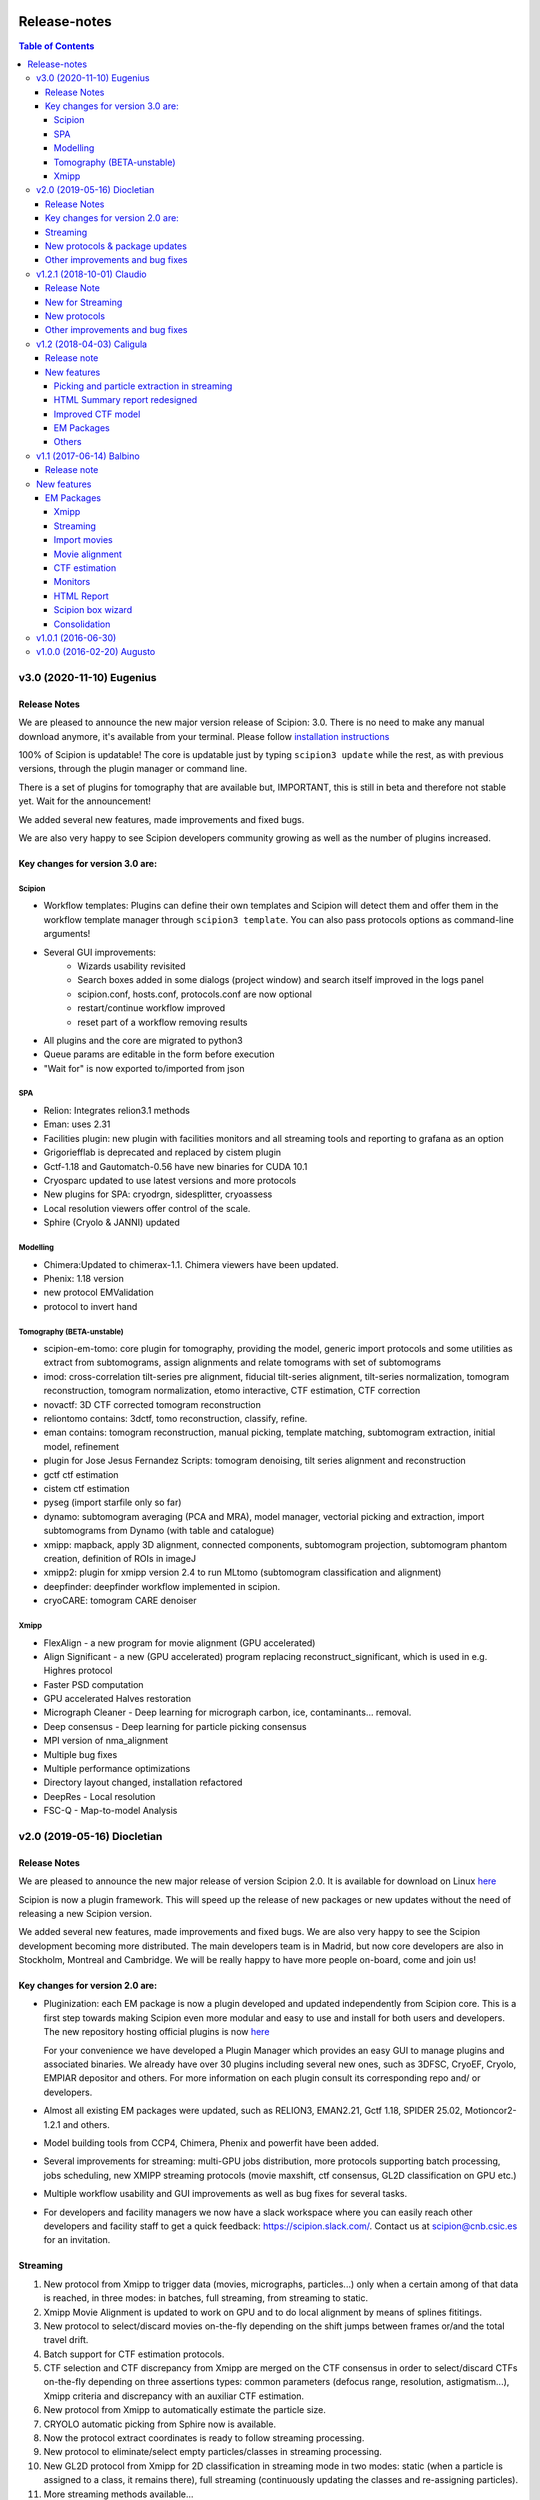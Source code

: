 .. figure:: /docs/images/scipion_logo.gif
   :width: 250
   :alt: scipion logo

.. _release-notes:

=======================
Release-notes
=======================

.. contents:: Table of Contents


v3.0 (2020-11-10) Eugenius
==========================

Release Notes
-------------

We are pleased to announce the new major version release of Scipion:  3.0.
There is no need to make any manual download anymore, it's available from your
terminal. Please follow `installation instructions <../scipion-modes/how-to-install>`_

100% of Scipion is updatable! The core is updatable just by typing ``scipion3 update`` while
the rest, as with previous versions, through the plugin manager or command line.

There is a set of plugins for tomography that are available but, IMPORTANT, this is still in beta and
therefore not stable yet. Wait for the announcement!

We added several new features, made improvements and fixed bugs.

We are also very happy to see Scipion developers community growing as well as the number of plugins increased.

Key changes for version 3.0 are:
--------------------------------

Scipion
~~~~~~~

* Workflow templates: Plugins can define their own templates and Scipion will detect them and offer them in the workflow template manager through ``scipion3 template``. You can also pass protocols options as command-line arguments!
* Several GUI improvements:
   * Wizards usability revisited
   * Search boxes added in some dialogs (project window) and search itself improved in the logs panel
   * scipion.conf, hosts.conf, protocols.conf are now optional
   * restart/continue workflow improved
   * reset part of a workflow removing results
* All plugins and the core are migrated to python3
* Queue params are editable in the form before execution
* "Wait for" is now exported to/imported from json


SPA
~~~

* Relion: Integrates relion3.1 methods
* Eman: uses 2.31
* Facilities plugin: new plugin with facilities monitors and all streaming tools and reporting to grafana as an option
* Grigoriefflab is deprecated and replaced by cistem plugin
* Gctf-1.18 and Gautomatch-0.56 have new binaries for CUDA 10.1
* Cryosparc updated to use latest versions and more protocols
* New plugins for SPA: cryodrgn, sidesplitter, cryoassess
* Local resolution viewers offer control of the scale.
* Sphire (Cryolo & JANNI) updated

Modelling
~~~~~~~~~

* Chimera:Updated to chimerax-1.1. Chimera viewers have been updated.
* Phenix: 1.18 version
* new protocol EMValidation
* protocol to invert hand

Tomography (BETA-unstable)
~~~~~~~~~~~~~~~~~~~~~~~~~~

* scipion-em-tomo: core plugin for tomography, providing the model, generic import protocols and some utilities as extract from subtomograms, assign alignments and relate tomograms with set of subtomograms
* imod: cross-correlation tilt-series pre alignment, fiducial tilt-series alignment, tilt-series normalization, tomogram reconstruction, tomogram normalization, etomo interactive, CTF estimation, CTF correction 
* novactf: 3D CTF corrected tomogram reconstruction
* reliontomo contains: 3dctf, tomo reconstruction, classify, refine.
* eman contains: tomogram reconstruction, manual picking, template matching, subtomogram extraction, initial model, refinement
* plugin for Jose Jesus Fernandez Scripts: tomogram denoising, tilt series alignment and reconstruction
* gctf ctf estimation
* cistem ctf estimation
* pyseg (import starfile only so far)
* dynamo: subtomogram averaging (PCA and MRA), model manager, vectorial picking and extraction, import subtomograms from Dynamo (with table and catalogue)
* xmipp: mapback, apply 3D alignment, connected components, subtomogram projection, subtomogram phantom creation, definition of ROIs in imageJ
* xmipp2: plugin for xmipp version 2.4 to run MLtomo (subtomogram classification and alignment)
* deepfinder: deepfinder workflow implemented in scipion.
* cryoCARE: tomogram CARE denoiser

Xmipp
~~~~~

* FlexAlign - a new program for movie alignment (GPU accelerated) 
* Align Significant - a new (GPU accelerated) program replacing reconstruct_significant, which is used in e.g. Highres protocol
* Faster PSD computation
* GPU accelerated Halves restoration
* Micrograph Cleaner - Deep learning for micrograph carbon, ice, contaminants… removal.
* Deep consensus - Deep learning for particle picking consensus
* MPI version of nma_alignment
* Multiple bug fixes
* Multiple performance optimizations
* Directory layout changed, installation refactored
* DeepRes - Local resolution
* FSC-Q -  Map-to-model Analysis


v2.0 (2019-05-16) Diocletian
============================

Release Notes
-------------
We are pleased to announce the new major release of version Scipion 2.0.
It is available for download on Linux `here <http://scipion.i2pc.es/download_form>`_

Scipion is now a plugin framework. This will speed up the release of new packages
or new updates without the need of releasing a new Scipion version.

We added several new features, made improvements and fixed bugs.
We are also very happy to see the Scipion development becoming more distributed.
The main developers team is in Madrid, but now core developers are also in
Stockholm, Montreal and Cambridge. We will be really happy to have more people
on-board, come and join us!

Key changes for version 2.0 are:
--------------------------------

* Pluginization: each EM package is now a plugin developed and updated
  independently from Scipion core. This is a first step towards making Scipion
  even more modular and easy to use and install for both users and developers.
  The new repository hosting official plugins is now `here <https://github.com/scipion-em>`_

  For your convenience we have developed a Plugin Manager which provides an easy
  GUI to manage plugins and associated binaries. We already have over 30 plugins
  including several new ones, such as 3DFSC, CryoEF, Cryolo, EMPIAR depositor
  and others. For more information on each plugin consult its corresponding
  repo and/ or developers.

* Almost all existing EM packages were updated, such as RELION3, EMAN2.21,
  Gctf 1.18, SPIDER 25.02, Motioncor2-1.2.1 and others.

* Model building tools from CCP4, Chimera, Phenix and powerfit have been added.
* Several improvements for streaming: multi-GPU jobs distribution, more protocols supporting batch processing, jobs scheduling, new XMIPP streaming protocols (movie maxshift, ctf consensus, GL2D classification on GPU etc.)
* Multiple workflow usability and GUI improvements as well as bug fixes for several tasks.
* For developers and facility managers we now have a slack workspace where you can easily reach other developers and facility staff to get a quick feedback: https://scipion.slack.com/. Contact us at scipion@cnb.csic.es for an invitation.

Streaming
----------
1. New protocol from Xmipp to trigger data (movies, micrographs, particles...) only when a certain among of that data is reached, in three modes: in batches, full streaming, from streaming to static.
2. Xmipp Movie Alignment is updated to work on GPU and to do local alignment by means of splines fititings.
3. New protocol to select/discard movies on-the-fly depending on the shift jumps between frames or/and the total travel drift.
4. Batch support for CTF estimation protocols.
5. CTF selection and CTF discrepancy from Xmipp are merged on the CTF consensus in order to select/discard CTFs on-the-fly depending on three assertions types: common parameters (defocus range, resolution, astigmatism...), Xmipp criteria and discrepancy with an auxiliar CTF estimation.
6. New protocol from Xmipp to automatically estimate the particle size.
7. CRYOLO automatic picking from Sphire now is available.
8. Now the protocol extract coordinates is ready to follow streaming processing.
9. New protocol to eliminate/select empty particles/classes in streaming processing.
10. New GL2D protocol from Xmipp for 2D classification in streaming mode in two modes: static (when a particle is assigned to a class, it remains there), full streaming (continuously updating the classes and re-assigning particles).
11. More streaming methods available...

New protocols & package updates
--------------------------------
1. EMPIAR depositor.
2. Cryolo picker from SPHIRE.
3. EMAN2 updated to 2.21, new protocols added: new boxer (interactive and autopicker), ctf_auto, refine 2d and ref2d bispectra, tilt validation.
4. Relion 3.0 and associated protocols.
5. SPIDER 25.02: projection matching refinement without defocus groups (“gold-standard”).
6. Grigoriefflab: ctftilt program added.
7. XMIPP 3.19.04: align volume and particles, center particles, compare angles, GL2D (streaming and static), consensus classes 3D, 2D kmeans clustering, CTF consensus, deep consensus picking, deep denoising, directional ResDir, eliminate empty classes/particles, extract unit cell, generate reprojections, local MonoTomo, metaprotocol heterogeneity, movie maxshift, particle boxsize, screen deep learning, significant heterogeneity, swarm consensus intial volumes, split volume, trigger data…
8. Motioncor2: updated to version 1.2.1, added gain rotation/flip options. Motioncor/dosefgpu is deprecated.
9. New 3D FSC (https://github.com/nysbc/Anisotropy) and cryoEF (https://www.mrc-lmb.cam.ac.uk/crusso/cryoEF/) protocols.
10. Locscale: computes contrast-enhanced cryo-EM maps by local amplitude scaling using a reference model
11. New model building module, including several protocols from different packages: extract unit cell protocol (XMIPP) to isolate the smallest asymmetrical subunit of the map; Chimera model from template, to get the initial structure from a sequence based on Modeler web server and sequence homology, and other Chimera-derived protocols to handle structures and perform intermediate operations, such as Chimera operate and Chimera restore-session, as well as the operator protocol of Atomstructutils; Chimera rigid fit and Powerfit protocols allow to accomplish rigid fitting of structures in maps; Coot refinement and Refmac protocols, from CCP4, and real space refinement protocol, from Phenix, implement the process of flexible fitting and refinement; EMRinger and MolProbity Phenix protocols have been added to validate the final structure generated; the analysis of this structure is simplified with superpose pdbs protocol, from Phenix, and Chimera contacts protocol, that computes interactions among structure chains; the Scipion protocol export to EMDB has been modified to facilitate the submission of map and its derived structure.

Other improvements and bug fixes
--------------------------------
1. Protocol tree is now auto-generated from protocols.conf of each plugin.
2. HTML report of streaming monitor polished: added phase shift, time series
   plot of CTF parameters, load thumbnails only on request
   (`#1963 <https://github.com/I2PC/scipion/issues/1963>`_,
   `#1460 <https://github.com/I2PC/scipion/issues/1460>`_,
   `#1443 <https://github.com/I2PC/scipion/issues/1443>`_,
   `#1366 <https://github.com/I2PC/scipion/issues/1366>`_).
3. Added functions to restart/continue project workflow.
4. Scheduling has been improved dealing better with exceptions and non streaming protocols.
5. Protocols output refactored: now the can output/input scalar objects. Discovering outputs have been sped up (`#1810 <https://github.com/I2PC/scipion/issues/1810>`_).
6. Added QueueStepExecutor: an alternative way to execute jobs in a queue system that sends only the actual package command (e.g. relion_refine) instead of the whole protocol run (`#1807 <https://github.com/I2PC/scipion/issues/1807>`_).
7. More versatile way to blacklist files during import: by regular expressions, by date, set exclusion or just a plain black list (`#1702 <https://github.com/I2PC/scipion/issues/1702>`_).
8. Gctf refinement protocol is now split into multiple steps (`#1748 <https://github.com/I2PC/scipion/issues/1748>`_).
9. Deprecation of motioncor1, igbmc gEMpicker, cryoem, ctffind3 (in progress, `#1813 <https://github.com/I2PC/scipion/issues/1813>`_).
10. Libtiff updated to version 4 to support files over 4Gb from SerialEM (`#1837 <https://github.com/I2PC/scipion/issues/1837>`_).
11. MRC 4-bit support (`#1401 <https://github.com/I2PC/scipion/issues/1401>`_).
12. Add run ID to input list of objects (`#928 <https://github.com/I2PC/scipion/issues/928>`_).
13. Gain reference files can be used in dm4 format directly (`#1000 <https://github.com/I2PC/scipion/issues/1000>`_).

    ...

And many more minor features and bug fixes! ;)


v1.2.1 (2018-10-01) Claudio
===========================

Release Note
-------------

We are pleased to announce another release of Scipion, v1.2.1 is now available! We added several new features, made improvements and fixed bugs, specially for on-the-fly data processing.

We are also very happy to see the Scipion development becoming more distributed. The main developers team is in Madrid, but now core developers are also in Stockholm, Montreal and Cambridge. We will be really happy to have more people on-board, come and join us!

For the next release, we are going for a more strong “pluginization”, to make the whole platform more easy to maintain and the development more agile. Stay tuned and keep an eye!

New for Streaming
------------------

* Allow protocols to run in multiple GPUs (e.g Gctf and Gautomatch)
* Protocols can now wait for other protocols to finish before starting (internal scheduling)
* Allow some protocols to "wait" and work in "batch" mode to reduce the IO operations in fast protocols (while checking for updates in the stream).
* Schedule batch of 2D classification jobs one after each other (protocol '2d streamer')

New protocols
---------------
* `Local sharpening protocol in Xmipp <https://github.com/I2PC/scipion-em-xmipp/wiki/XmippProtLocSharp>`_
* Added cryomethods package added from McGill developers.

* New volume selector protocol: produces and selects the best initial map automatically.

* Relion protocol to center averages (center of mass in relion_image_handler)
* Protocol to export particles in Relion format (both .star file and stacks)

Other improvements and bug fixes
----------------------------------
* Monores Xmipp protocol to estimate local resolution has been accelerated.
* Allow to merge sets with different attributes
* Use double-click to select in Dialogs (more intuitive)
* Allow to quickly rename a protocol label (right-click -> Rename option)
* CTFModel now allows to have phaseShift information as part of the model
* Picking wizard now allows to pick all micrographs at once (more efficient in some programs)
* Bug fixed in Relion particles-extraction when using not integer scale
* Fixed bug in Relion autopick protocol when downscaling in streaming
* Allow to provide references for 2D and 3D classification
* Allow to pass the calibrated pixel size in Relion postprocess protocol
* Relion auto-pick can use batch steps
* Relion extract-particles re-factored, now in with batch mode and unified with non-streaming.
* Mask 3D protocol was updated (labels and help) and test added
* Re-factoring Gautomatch to use bad coords in streaming
* Update and test Motioncor2-1.1.0 (mainly update help for new options)


v1.2 (2018-04-03) Caligula
==========================

Release note
------------
We are very pleased to announce the release of a new version of `Scipion <http://scipion.i2pc.es/>`_. We have put our efforts in improving the Streaming functionality to work better in facilities. We have also updated some EM packages versions and done some bug-fixing and enhancements.

New features
-------------
Picking and particle extraction in streaming
~~~~~~~~~~~~~~~~~~~~~~~~~~~~~~~~~~~~~~~~~~~~~
We have pushed our streaming capabilities until particle extraction, this means
that all pickings (not manual one of course) can run in streaming mode and the
particle extraction can be done also on the fly. Yep...we are getting closer to
have 2D classification and rough initial model on the fly.

HTML Summary report redesigned
~~~~~~~~~~~~~~~~~~~~~~~~~~~~~~
We have revisited our HTML report and have polished it. We've added a table
with details and images per micrograph/ctf, a defocus coverage chart and a
resolution histogram. Check the latest
version `[here] <http://scipion.cnb.csic.es/scipionbox/lastHTMLReport/>`_

Improved CTF model
~~~~~~~~~~~~~~~~~~~~~~
We have added phase shift, max. resolution and CTF fit quality as global
parameters to our Scipion CTF model. Old package-specific parameters are still
kept for compatibility with previous versions.

EM Packages
~~~~~~~~~~~
* Added Relion v2.1.0 support: several new options in refinement & classification
  protocols, new local resolution, initial model and symmetry expansion protocols,
  refactored particle polishing protocol
* Added dark/gain reference correction to Unblur protocol
* Motioncor2 package updated to version 1.0.5. Also, now input tif files are
  read directly by the program without any conversion. Moreover, we have fixed the
  bug causing wrong drift plots.

Others
~~~~~~
* New protocol (*xmipp3 - ctf selection*) to make a selection of meaningful CTFs
  based on the defocus values, the astigmatism, and the resolution
* New protocol (*scipion - average frames*) for computing raw frame averages
  (for simple diagnosis, nothing else)
* New protocol (*scipion - picking difference*) to compute the difference
  between a reference SetOfPartices and another set (usually a negative reference).
* Further improvements of streaming protocols:

    * Do not import files that are already imported (when continuing or restarting a stopped/failed streaming protocol)
    * Possibility to schedule jobs that link to previous unfinished ones (still in development, now available only when you import a Scipion workflow - json file)

* Improved the performance during input set selection, especially when a lot of SetOfClasses2D/3D where generated by several runs of Relion
* Python version updated to 2.7.14
* New scripts:

    * *create_project.py* script to create a project from a Scipion workflow file (json),
    * *schedule_project.py* to schedule all protocols given a project name (already existing project)
    * *edit_workflow.py* allows to edit a json workflow using the same project GUI

* File browser now has shortcuts as well as Search function and keyboard navigation
* Shorting protocol names: now when you copy a protocol, the new name will be *oldName (copy N)*, where N is a number

v1.1 (2017-06-14) Balbino
=========================

Release note
-------------

We are very pleased to announce the release of a new version
of `Scipion <http://scipion.i2pc.es>`_. It’s been over a year since the previous
and first version and we have been working on 3 main goals for this release:

* Consolidation: We put and will always put our best effort into making Scipion a robust and reliable software. We have improved performance, usability and fixed multiple bugs.
* EM packages integration: We have updated several EM packages to their latest versions (relion 2.0.4) and added new ones (motioncor2, gctf, gautomatch, …). Single movie alignment protocol (as in Scipion 1.0) has been split into several ones for each program.
* Streaming capabilities: To speed up first preprocessing steps we have enabled Scipion to work in “streaming mode”, allowing users to compute aligned movies and estimate CTF as soon as a movie or micrograph comes out of the microscope PC.

New features
=============

EM Packages
-----------

Xmipp
~~~~~~
Xmipp has also been greatly improved and many new methods have been added. Please see link: `xmipp release notes <xmipp-release-notes>`_  for details.

`Ethan picker <http://www.sciencedirect.com/science/article/pii/S1047847700942795>`_
Automated detection of spherical particles from electron micrographs.

`gAutomatch <http://www.mrc-lmb.cam.ac.uk/kzhang/Gautomatch/>`_
GPU-accelerated particle picking program developed by K. Zhang allows template-based and “gaussian-blob”  (no references) picking. All advanced parameters (exclusive picking, filtering etc.) are available.

`gCTF <http://www.mrc-lmb.cam.ac.uk/kzhang/Gctf/>`_
GPU-accelerated program for CTF determination, refinement and evaluation. At this moment movie options, CTF refinement for particles and tilt refinement options are not supported yet.

`Imagic <https://www.imagescience.de/smi.html>`_
We have added Imagic MSA classification method. Further information is available from our link:https://github.com/I2PC/scipion/wiki/ImagicProtMSA[wiki].

`Localized reconstruction <https://github.com/OPIC-Oxford/localrec/wiki>`_
A general method for the localized three-dimensional reconstruction of substructures bound to a larger particle. After determination of the particle orientations via conventional methods, local areas corresponding to the subunits ('subparticles') can be extracted and treated as single particles.

`magDistortion <http://grigoriefflab.janelia.org/magdistortion>`_
This program from Grigorieff’s lab allows to estimate and correct magnification distortions in electron micrographs. Correction is also available for particle coordinates. Hint: results of this protocol can be used for motion correction with motioncor2!

`Motioncor2 <http://msg.ucsf.edu/em/software/motioncor2.html>`_
Completely re-written (after motioncorr/dosefgpu) software from D. Agard lab allows anisotropic beam-induced motion correction at single pixel level across the whole frame using GPUs. Options for dose filtering, correction of magnification distortion and saving movie stacks are available.

`Relion 2.0 <http://www2.mrc-lmb.cam.ac.uk/relion/index.php/Main_Page>`_
We have updated Relion to its latest available version (2.0.4). You can benefit
from the substantial reduction of computing time using Relion with your GPUs.
But do not worry if you don’t have GPU, you can also use Relion on CPUs. We have
also added new relion extract particle protocol and refactored the picking
protocol. Moreover, new protocols for particle sorting, 3D mask creation,
projection subtraction and CTF export to STAR file were added.

Streaming
~~~~~~~~~
Streaming processing allows to overlap data acquisition with the first steps of
digital image processing. Protocols adapted for streaming can be executed even
if the algorithm that produces the data that is going to be used as input has
only produced part of the output dataset.

Import movies
~~~~~~~~~~~~~
Movies can now be imported in “streaming” mode. Also, individual frames can be
used as input and stacked on-the-fly, making the movies available for later
protocols immediately.

Movie alignment
~~~~~~~~~~~~~~~
All movie alignment protocols are able to use movies in streaming
(motioncorr, motioncor2, xmipp-opticalflow, xmipp-crosscorrelation, unblur).

CTF estimation
~~~~~~~~~~~~~~
ctffind3, ctffind4, gCTF are now able to work in streaming mode.

Monitors
~~~~~~~~
We have designed monitors to follow the status of several running protocols within a Scipion project. They can track and plot values for “system status” (cpu, memory, swap), ctf values (defocusU, defocusV). Alerts can be setup to email the microscopist/user when certain values rise above/below a custom threshold.

HTML Report
~~~~~~~~~~~~~
The summary monitor generates an HTML report that summarizes the status of the system and the data being processed, plotting the defoci and system data.

Scipion box wizard
~~~~~~~~~~~~~~~~~~~
This wizard creates a folder structure for your project and can be customized to reflect different microscope or camera setups. You can choose what preprocessing steps you would like to do during movie streaming.

Consolidation
~~~~~~~~~~~~~
We have also done a lot of work to consolidate Scipion, improving the usability and adding small features to make Scipion a better and more robust software:


* Extract coordinates protocol can now apply shifts to the particle coordinates.
* Scipion install script now provides a possibility to choose package version for installation.
* Export bibliographic references into bibtext file.
* Notebook: write project notes in your favourite text editor.
* `Labels <labels>`_: any protocol can now be labelled with a name and/or color. This helps to orient within a protocol tree in large projects. (Use Ctrl+T to loop through modes)
* Age mode: Coloring the boxes by “age”, the younger the bluest. (Use Ctrl+T to loop through modes)
* Zooming and panning a project’s protocol tree (Use “Shift + mouse wheel”)
* `Linear picking mode <linear-picking>`_, eraser size modification are now available in xmipp particle picker.
* Project import: besides import/export of workflows, now it is also possible to import whole projects, e.g. from another computer.
* `Collect statistics <collecting-statistics>`_: we collect and analyze usage statistics information to better understand the usage of the different protocols and prioritize maintenance and support. You can choose to enable or disable the collection of information at any time.
* New scripts: create movie stacks, mirror directory, scipion box wizard.
* Sort objects in browse windows: now all objects can be sorted by name, info or creation date. Useful when you have a lot of different object sets.
* Highlight direct connections of selected protocols.
* Several performance improvements to decrease project loading time.
* Improved movie model: added initial dose (pre-exposure) and dose per frame.


v1.0.1 (2016-06-30)
====================
* Several protocol fixes:

    * Fixed bug when creating the output for Frealign (in some cases some information from input particles was not properly propagated)
    * Fixed some bugs in movie alignment protocols (summovie and unblur) and tests added
    * Some minor bugs fixed in Relion protocols
    * Bugs fixed in Resmap protocol when using two half volumes

* Fixed several bugs in Spider protocols:

    * converting input particles with alignment
    * wrong regular expression for replacing some variables in script template
    * parsing of the resulting dendrogram
    * some additional validations and removed unused code

* Bugfixes and inprovements in Xmipp protocols:

    * Protocols screen-classes merged into one: compare-reprojections
    * Complete refactoring of operate-particles and operate-volumes protocols (previously called 2D and 3D calculator).  Tests added

* Picking and Viewer:

    * Warning if particles are picked in a temporary folder and the SetOfParticles was not created
    * Improved implementation of assign-tiltpairs protocol in Xmipp and some refactoring of picking methods
    * Fixed bug that caused GUI to freeze sometimes
    * Some bugs fixed when displaying and exporting particles
    * Sorting arrows displayed after sorting by a column. Hourglass displayed while sorting.
    * Some bug fixed when creating subset from classes

* Other fixes or improvements:

    * ImageHandler's methods convert and writeStack now accepts alignment parameters
    * Fixed bug when displaying Movies summary (sqlite files were not closed)
    * Fixed bug when spawning Eman process to write particles
    * Added REMOTE_MESA_LIB environment var for using OpenGL in remote desktops
    * Created a LegacyProtocol class to read deprecated protocols
    * Cleanup in some tests and added new ones for core classes or functions

v1.0.0 (2016-02-20) Augusto
============================

* Allows to combine several EM software packages (~ 100 protocols):

  * All protocols from Xmipp
  * Most of protocols from Relion
  * MDA protocols from Spider
  * Some protocols from Eman2/Sparx
  * From Grigorieff lab: CTFFIND, FREALIGN, unblur and summovie.
  * A few tools from Bsoft
  * ResMap, gEMpicker, dogpicker, motioncorr

* Full tracking and reproducibility:

  * Display runs as a list or a tree.
  * Inspect the parameters of a previous run
  * Repeat one or several runs
  * Export/Import a workflow template

* Data analysis:
  * Visualization and operation with Sets. (Particles, Micrographs, CTFs, etc)
  * Visualization of Volumes
  * Resolution and angular distribution plots


`Legacy release note <legacy-release-notes>`_
